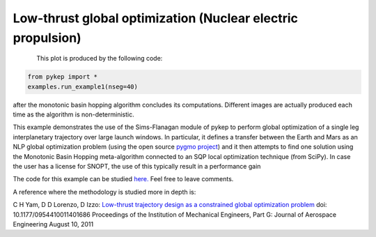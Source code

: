 Low-thrust global optimization (Nuclear electric propulsion)
============================================================

.. figure:: ../images/gallery1.png
   :alt: "Eart-Mars low-thrust transfer"
   :align: left

This plot is produced by the following code:

.. code-block:: python

   from pykep import *
   examples.run_example1(nseg=40)

after the monotonic basin hopping algorithm concludes its computations. Different images are actually produced each time as
the algorithm is non-deterministic.

This example demonstrates the use of the Sims-Flanagan module of pykep to perform global optimization of a single leg interplanetary
trajectory over large launch windows. In particular, it defines a
transfer between the Earth and Mars as an NLP global optimization problem (using the open source `pygmo project <http://pagmo.sourceforge.net/pygmo/index.html>`_)
and it then attempts to find one solution using the Monotonic Basin Hopping meta-algorithm connected to an SQP local optimization technique (from SciPy). In case
the user has a license for SNOPT, the use of this typically result in a performance gain

The code for this example can be studied `here. 
<https://github.com/esa/pykep/blob/master/pykep/examples/_ex1.py>`_ Feel free to leave comments.

A reference where the methodology is studied more in depth is:

C H Yam, D D Lorenzo, D Izzo: `Low-thrust trajectory design as a constrained global optimization problem <http://pig.sagepub.com/content/early/2011/08/09/0954410011401686.abstract>`_  doi: 10.1177/0954410011401686
Proceedings of the Institution of Mechanical Engineers, Part G: Journal of Aerospace Engineering August 10, 2011


